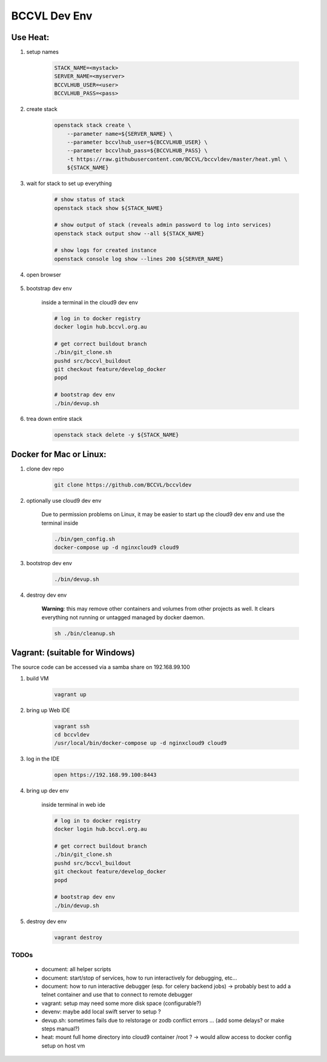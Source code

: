 =============
BCCVL Dev Env
=============


Use Heat:
---------

1. setup names

    .. code-block:: bash

       STACK_NAME=<mystack>
       SERVER_NAME=<myserver>
       BCCVLHUB_USER=<user>
       BCCVLHUB_PASS=<pass>

2. create stack

    .. code-block:: bash

        openstack stack create \
            --parameter name=${SERVER_NAME} \
            --parameter bccvlhub_user=${BCCVLHUB_USER} \
            --parameter bccvlhub_pass=${BCCVLHUB_PASS} \
            -t https://raw.githubusercontent.com/BCCVL/bccvldev/master/heat.yml \
            ${STACK_NAME}

3. wait for stack to set up everything

    .. code-block:: bash

        # show status of stack
        openstack stack show ${STACK_NAME}

        # show output of stack (reveals admin password to log into services)
        openstack stack output show --all ${STACK_NAME}

        # show logs for created instance
        openstack console log show --lines 200 ${SERVER_NAME}

4. open browser

    .. code-bolkc:: bash

        # OS-X
        open "https://${SERVER_NAME}.nectar.bccvl.org.au:8443"

        # Linux
        xdg-open "https://${SERVER_NAME}.nectar.bccvl.org.au:8443"

        # Windows
        start "https://${SERVER_NAME}.nectar.bccvl.org.au:8443"

5. bootstrap dev env

    inside a terminal in the cloud9 dev env

    .. code-block:: bash

        # log in to docker registry
        docker login hub.bccvl.org.au

        # get correct buildout branch
        ./bin/git_clone.sh
        pushd src/bccvl_buildout
        git checkout feature/develop_docker
        popd

        # bootstrap dev env
        ./bin/devup.sh

6. trea down entire stack

    .. code-block:: bash

        openstack stack delete -y ${STACK_NAME}


Docker for Mac or Linux:
------------------------

1. clone dev repo

    .. code-block:: bash

        git clone https://github.com/BCCVL/bccvldev

2. optionally use cloud9 dev env

    Due to permission problems on Linux, it may be easier to start up the cloud9 dev env and use the terminal inside

    .. code-block:: bash

        ./bin/gen_config.sh
        docker-compose up -d nginxcloud9 cloud9

3. bootstrop dev env

    .. code-block:: bash

        ./bin/devup.sh

4. destroy dev env

    **Warning**: this may remove other containers and volumes from other projects as well. It clears everything not running or untagged managed by docker daemon.

    .. code-block:: bash

        sh ./bin/cleanup.sh

Vagrant: (suitable for Windows)
-------------------------------

The source code can be accessed via a samba share on 192.168.99.100

1. build VM

    .. code-block:: bash

        vagrant up

2. bring up Web IDE

    .. code-block:: bash

        vagrant ssh
        cd bccvldev
        /usr/local/bin/docker-compose up -d nginxcloud9 cloud9

3. log in the IDE

    .. code-block:: bash

        open https://192.168.99.100:8443

4. bring up dev env

    inside terminal in web ide

    .. code-block:: bash

        # log in to docker registry
        docker login hub.bccvl.org.au

        # get correct buildout branch
        ./bin/git_clone.sh
        pushd src/bccvl_buildout
        git checkout feature/develop_docker
        popd

        # bootstrap dev env
        ./bin/devup.sh

5. destroy dev env

    .. code-block:: bash

        vagrant destroy



TODOs
=====

    - document: all helper scripts
    - document: start/stop of services, how to run interactively for debugging, etc...
    - document: how to run interactive debugger (esp. for celery backend jobs)
      -> probably best to add a telnet container and use that to connect to remote debugger
    - vagrant: setup may need some more disk space (configurable?)
    - devenv: maybe add local swift server to setup ?
    - devup.sh: sometimes fails due to relstorage or zodb conflict errors ... (add some delays? or make steps manual?)
    - heat: mount full home directory into cloud9 container /root ? -> would allow access to docker config setup on host vm

